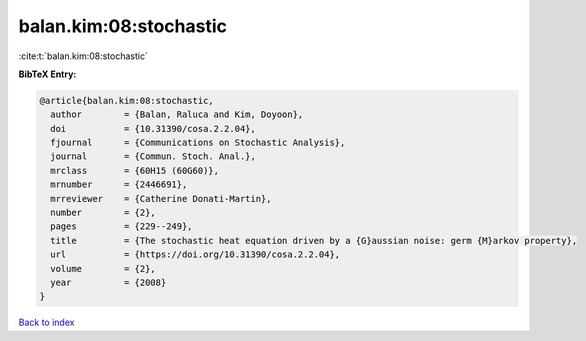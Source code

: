 balan.kim:08:stochastic
=======================

:cite:t:`balan.kim:08:stochastic`

**BibTeX Entry:**

.. code-block:: bibtex

   @article{balan.kim:08:stochastic,
     author        = {Balan, Raluca and Kim, Doyoon},
     doi           = {10.31390/cosa.2.2.04},
     fjournal      = {Communications on Stochastic Analysis},
     journal       = {Commun. Stoch. Anal.},
     mrclass       = {60H15 (60G60)},
     mrnumber      = {2446691},
     mrreviewer    = {Catherine Donati-Martin},
     number        = {2},
     pages         = {229--249},
     title         = {The stochastic heat equation driven by a {G}aussian noise: germ {M}arkov property},
     url           = {https://doi.org/10.31390/cosa.2.2.04},
     volume        = {2},
     year          = {2008}
   }

`Back to index <../By-Cite-Keys.html>`_
